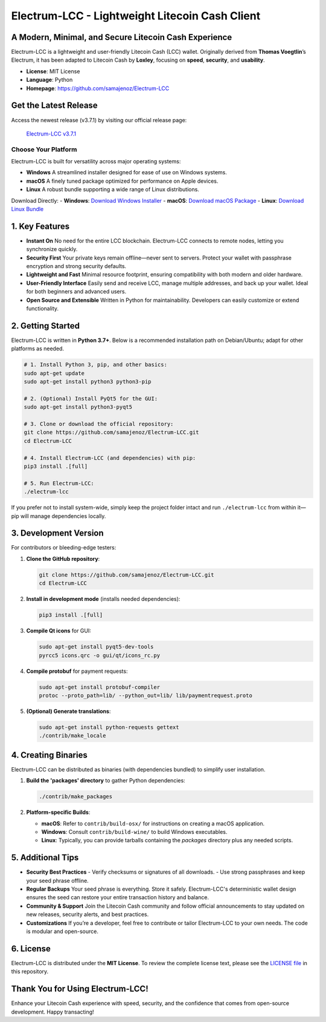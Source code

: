 =======================================================
Electrum-LCC - Lightweight Litecoin Cash Client
=======================================================

.. raw:: html

   <div align="center">
   <img src="https://img.shields.io/badge/Electrum--LCC-Fast%20%26%20Lightweight-blue?style=for-the-badge" alt="Electrum-LCC"/>
   <img src="https://img.shields.io/badge/Python-3.7+-orange?style=for-the-badge" alt="Python 3.7+"/>
   <img src="https://img.shields.io/badge/Port_Maintainer-Loxley-purple?style=for-the-badge" alt="Maintainer: Loxley"/>
   <a href="https://github.com/samajenoz/Electrum-LCC/blob/master/LICENCE">
     <img src="https://img.shields.io/badge/License-MIT-green?style=for-the-badge" alt="MIT License"/>
   </a>
   </div>

-------------------------------------------------------
A Modern, Minimal, and Secure Litecoin Cash Experience
-------------------------------------------------------

Electrum-LCC is a lightweight and user-friendly Litecoin Cash (LCC) wallet.  
Originally derived from **Thomas Voegtlin**’s Electrum, it has been adapted to Litecoin Cash by **Loxley**, focusing on **speed**, **security**, and **usability**.

- **License**: MIT License  
- **Language**: Python  
- **Homepage**: https://github.com/samajenoz/Electrum-LCC  

.. contents::
   :local:
   :depth: 2

------------------------------
Get the Latest Release
------------------------------
Access the newest release (v3.7.1) by visiting our official release page:

   `Electrum-LCC v3.7.1 <https://github.com/samajenoz/Electrum-LCC/releases/tag/v3.7.1>`_

Choose Your Platform
-----------------------------
Electrum-LCC is built for versatility across major operating systems:

- **Windows**  
  A streamlined installer designed for ease of use on Windows systems.
- **macOS**  
  A finely tuned package optimized for performance on Apple devices.
- **Linux**  
  A robust bundle supporting a wide range of Linux distributions.

Download Directly:
- **Windows**: `Download Windows Installer <https://github.com/samajenoz/Electrum-LCC/releases/tag/v3.7.1>`_
- **macOS**: `Download macOS Package <https://github.com/samajenoz/Electrum-LCC/releases/tag/v3.7.1>`_
- **Linux**: `Download Linux Bundle <https://github.com/samajenoz/Electrum-LCC/releases/tag/v3.7.1>`_

-----------------
1. Key Features
-----------------

- **Instant On**  
  No need for the entire LCC blockchain. Electrum-LCC connects to remote nodes, letting you synchronize quickly.  

- **Security First**  
  Your private keys remain offline—never sent to servers. Protect your wallet with passphrase encryption and strong security defaults.

- **Lightweight and Fast**  
  Minimal resource footprint, ensuring compatibility with both modern and older hardware.

- **User-Friendly Interface**  
  Easily send and receive LCC, manage multiple addresses, and back up your wallet. Ideal for both beginners and advanced users.

- **Open Source and Extensible**  
  Written in Python for maintainability. Developers can easily customize or extend functionality.

----------------------------
2. Getting Started
----------------------------

Electrum-LCC is written in **Python 3.7+**.  
Below is a recommended installation path on Debian/Ubuntu; adapt for other platforms as needed.

.. code-block:: bash

   # 1. Install Python 3, pip, and other basics:
   sudo apt-get update
   sudo apt-get install python3 python3-pip

   # 2. (Optional) Install PyQt5 for the GUI:
   sudo apt-get install python3-pyqt5

   # 3. Clone or download the official repository:
   git clone https://github.com/samajenoz/Electrum-LCC.git
   cd Electrum-LCC

   # 4. Install Electrum-LCC (and dependencies) with pip:
   pip3 install .[full]

   # 5. Run Electrum-LCC:
   ./electrum-lcc

If you prefer not to install system-wide, simply keep the project folder intact and run  
``./electrum-lcc`` from within it—pip will manage dependencies locally.

----------------------------
3. Development Version
----------------------------

For contributors or bleeding-edge testers:

1. **Clone the GitHub repository**:

   .. code-block:: bash

      git clone https://github.com/samajenoz/Electrum-LCC.git
      cd Electrum-LCC

2. **Install in development mode** (installs needed dependencies):

   .. code-block:: bash

      pip3 install .[full]

3. **Compile Qt icons** for GUI:

   .. code-block:: bash

      sudo apt-get install pyqt5-dev-tools
      pyrcc5 icons.qrc -o gui/qt/icons_rc.py

4. **Compile protobuf** for payment requests:

   .. code-block:: bash

      sudo apt-get install protobuf-compiler
      protoc --proto_path=lib/ --python_out=lib/ lib/paymentrequest.proto

5. **(Optional) Generate translations**:

   .. code-block:: bash

      sudo apt-get install python-requests gettext
      ./contrib/make_locale

-------------------------
4. Creating Binaries
-------------------------

Electrum-LCC can be distributed as binaries (with dependencies bundled) to simplify user installation.

1. **Build the 'packages' directory** to gather Python dependencies:

   .. code-block:: bash

      ./contrib/make_packages

2. **Platform-specific Builds**:

   - **macOS**: Refer to ``contrib/build-osx/`` for instructions on creating a macOS application.  
   - **Windows**: Consult ``contrib/build-wine/`` to build Windows executables.  
   - **Linux**: Typically, you can provide tarballs containing the `packages` directory plus any needed scripts.

-------------------------
5. Additional Tips
-------------------------

- **Security Best Practices**  
  - Verify checksums or signatures of all downloads.  
  - Use strong passphrases and keep your seed phrase offline.

- **Regular Backups**  
  Your seed phrase is everything. Store it safely. Electrum-LCC's deterministic wallet design ensures the seed can restore your entire transaction history and balance.

- **Community & Support**  
  Join the Litecoin Cash community and follow official announcements to stay updated on new releases, security alerts, and best practices.

- **Customizations**  
  If you’re a developer, feel free to contribute or tailor Electrum-LCC to your own needs. The code is modular and open-source.

-------------------------
6. License
-------------------------

Electrum-LCC is distributed under the **MIT License**.  
To review the complete license text, please see the  
`LICENSE file <https://github.com/samajenoz/Electrum-LCC/blob/main/LICENSE>`_ in this repository.

---------------------------------
Thank You for Using Electrum-LCC!
---------------------------------

Enhance your Litecoin Cash experience with speed, security,  
and the confidence that comes from open-source development.  
Happy transacting!  
